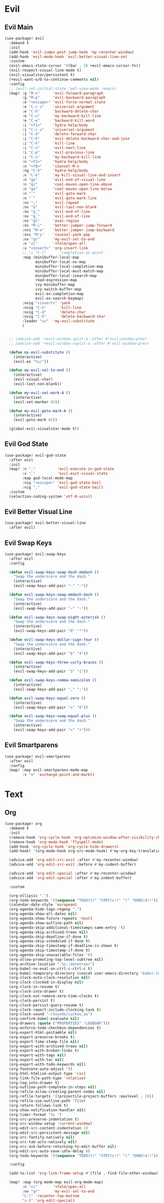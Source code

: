 #+PROPERTY: header-args :tangle yes :results none
#+STARTUP: overview

* Evil
** Evil Main
#+begin_src emacs-lisp
(use-package! evil
  :demand t
  :init
  (add-hook 'evil-jumps-post-jump-hook 'my-recenter-window)
  (add-hook 'evil-mode-hook 'evil-better-visual-line-on)
  :custom
  (evil-emacs-state-cursor '((bar . 3) +evil-emacs-cursor-fn))
  (evil-respect-visual-line-mode t)
  (evil-visualstar/persistent t)
  (+evil-want-o/O-to-continue-comments nil)
  :config
  ;; (evil-set-initial-state 'pdf-view-mode 'emacs)
  (map! :g "M-n"      'evil-forward-paragraph
        :g "M-p"      'evil-backward-paragraph
        :e "<escape>" 'evil-force-normal-state
        :e "C-c u"    'universal-argument
        :e "C-h"      'backward-delete-char
        :e "C-u"      'my-backward-kill-line
        :e "C-w"      'backward-kill-word
        :i "<f1>"     'hydra-help/body
        :i "C-c u"    'universal-argument
        :i "C-d"      'delete-forward-char
        :i "C-h"      'evil-delete-backward-char-and-join
        :i "C-k"      'kill-line
        :i "C-n"      'evil-next-line
        :i "C-p"      'evil-previous-line
        :i "C-u"      'my-backward-kill-line
        :n "<f1>"     'hydra-help/body
        :n "<f8>"     'counsel-M-x
        :ng "C-h"     'hydra-help/body
        :n "C-k"      'my-kill-visual-line-and-insert
        :n "ge"       'evil-end-of-visual-line
        :n "gi"       'cool-moves-open-line-above
        :n "go"       'cool-moves-open-line-below
        :n "'"        'evil-goto-mark
        :n "`"        'evil-goto-mark-line
        :nv ";"       'evil-repeat
        :nv "$"       'evil-last-non-blank
        :nv "g_"      'evil-end-of-line
        :nv "g_"      'evil-end-of-line
        :nv "gt"      'eval-region
        :nv "M-i"     'better-jumper-jump-forward
        :nvi "M-o"    'better-jumper-jump-backward
        :nvi "M-y"    'counsel-yank-pop
        :nv "gr"      'my-evil-sel-to-end
        :n "zi"       '+fold/open-all
        :v "<insert>" 'org-insert-link
        ;; :i "C-l"      'completion-at-point
        :map (minibuffer-local-map
              minibuffer-local-ns-map
              minibuffer-local-completion-map
              minibuffer-local-must-match-map
              minibuffer-local-isearch-map
              read-expression-map
              ivy-minibuffer-map
              ivy-switch-buffer-map
              evil-ex-completion-map
              evil-ex-search-keymap)
        :nvig "<insert>" 'yank
        :nvig "C-k"      'kill-line
        :nvig "C-d"      'delete-char
        :nvig "C-h"      'delete-backward-char
        :leader "su"  'my-evil-substitute
        )


  ;; (advice-add '+evil-window-split-a :after #'evil-window-prev)
  ;; (advice-add '+evil-window-vsplit-a :after #'evil-window-prev)

  (defun my-evil-substitute ()
    (interactive)
    (evil-ex "%s/"))

  (defun my-evil-sel-to-end ()
    (interactive)
    (evil-visual-char)
    (evil-last-non-blank))

  (defun my-evil-set-mark-A ()
    (interactive)
    (evil-set-marker 65))

  (defun my-evil-goto-mark-A ()
    (interactive)
    (evil-goto-mark 65))

  (global-evil-visualstar-mode t))
#+end_src
** Evil God State
#+begin_src emacs-lisp
(use-package! evil-god-state
  :after evil
  :init
  (map! :n ","          'evil-execute-in-god-state
        :v ","          'evil-exit-visual-state
        :map god-local-mode-map
        :nig "<escape>" 'evil-god-state-bail
        :nig ","        'evil-god-state-bail)
  :custom
  (selection-coding-system 'utf-8-unix))
#+end_src
** Evil Better Visual Line
#+begin_src emacs-lisp
(use-package! evil-better-visual-line
  :after evil)
#+end_src
** Evil Swap Keys
#+begin_src emacs-lisp
(use-package! evil-swap-keys
  :after evil
  :config

  (defun evil-swap-keys-swap-dash-emdash ()
    "Swap the underscore and the dash."
    (interactive)
    (evil-swap-keys-add-pair "-" "—"))

  (defun evil-swap-keys-swap-emdash-dash ()
    "Swap the underscore and the dash."
    (interactive)
    (evil-swap-keys-add-pair "—" "-"))

  (defun evil-swap-keys-swap-eight-asterisk ()
    "Swap the underscore and the dash."
    (interactive)
    (evil-swap-keys-add-pair "8" "*"))

  (defun evil-swap-keys-dollar-sign-four ()
    "Swap the underscore and the dash."
    (interactive)
    (evil-swap-keys-add-pair "$" "4"))

  (defun evil-swap-keys-three-curly-braces ()
    (interactive)
    (evil-swap-keys-add-pair "3" "{"))

  (defun evil-swap-keys-comma-semicolon ()
    (interactive)
    (evil-swap-keys-add-pair "," ";"))

  (defun evil-swap-keys-equal-zero ()
    (interactive)
    (evil-swap-keys-add-pair "=" "0"))

  (defun evil-swap-keys-swap-equal-plus ()
    "Swap the underscore and the dash."
    (interactive)
    (evil-swap-keys-add-pair "=" "+")))
#+end_src
** Evil Smartparens
#+begin_src emacs-lisp
(use-package! evil-smartparens
  :after evil
  :config
  (map! :map evil-smartparens-mode-map
        :v "o" 'exchange-point-and-mark))
#+end_src

* Text
** Org
#+begin_src emacs-lisp
(use-package! org
  :demand t
  :init
  (remove-hook 'org-cycle-hook 'org-optimize-window-after-visibility-change)
  (remove-hook 'org-mode-hook 'flyspell-mode)
  (add-hook 'org-cycle-hook 'org-cycle-hide-drawers)
  (add-hook! '(org-mode-hook org-src-mode-hook) #'my-org-key-translation)

  (advice-add 'org-edit-src-exit :after #'my-recenter-window)
  (advice-add 'org-edit-src-exit :before #'my-indent-buffer)

  (advice-add 'org-edit-special :after #'my-recenter-window)
  (advice-add 'org-edit-special :after #'my-indent-buffer)

  :custom

  (org-ellipsis ".")
  (org-todo-keywords '((sequence "TODO(t)" "STRT(s!)" "|" "DONE(d!)")))
  (calendar-date-style 'european)
  (org-agenda-hide-tags-regexp ".")
  (org-agenda-show-all-dates nil)
  (org-agenda-show-future-repeats 'next)
  (org-agenda-show-outline-path nil)
  (org-agenda-skip-additional-timestamps-same-entry 't)
  (org-agenda-skip-archived-trees nil)
  (org-agenda-skip-deadline-if-done t)
  (org-agenda-skip-scheduled-if-done t)
  (org-agenda-skip-timestamp-if-deadline-is-shown t)
  (org-agenda-skip-timestamp-if-done t)
  (org-agenda-skip-unavailable-files 't)
  (org-allow-promoting-top-level-subtree nil)
  (org-archive-location ".%s::datetree/")
  (org-babel-no-eval-on-ctrl-c-ctrl-c t)
  (org-babel-temporary-directory (concat user-emacs-directory "babel-temp"))
  (org-clock-auto-clock-resolution nil)
  (org-clock-clocked-in-display nil)
  (org-clock-in-resume t)
  (org-clock-into-drawer t)
  (org-clock-out-remove-zero-time-clocks t)
  (org-clock-persist t)
  (org-clock-persist-query-resume t)
  (org-clock-report-include-clocking-task t)
  (org-clock-sound "~/Sounds/cuckoo.au")
  (org-confirm-babel-evaluate nil)
  (org-drawers (quote ("PROPERTIES" "LOGBOOK")))
  (org-enforce-todo-checkbox-dependencies t)
  (org-export-html-postamble nil)
  (org-export-preserve-breaks t)
  (org-export-time-stamp-file nil)
  (org-export-with-archived-trees nil)
  (org-export-with-broken-links t)
  (org-export-with-tags nil)
  (org-export-with-toc nil)
  (org-export-with-todo-keywords nil)
  (org-footnote-auto-adjust 't)
  (org-html-htmlize-output-type 'css)
  (org-link-file-path-type 'relative)
  (org-log-into-drawer t)
  (org-outline-path-complete-in-steps nil)
  (org-refile-allow-creating-parent-nodes nil)
  (org-refile-targets '((projectile-project-buffers :maxlevel . 3)))
  (org-refile-use-outline-path 'file)
  (org-return-follows-link t)
  (org-show-notification-handler nil)
  (org-timer-format "%s ")
  (org-src-preserve-indentation t)
  (org-src-window-setup 'current-window)
  (org-edit-src-content-indentation 1)
  (org-edit-src-persistent-message nil)
  (org-src-fontify-natively nil)
  (org-src-tab-acts-natively nil)
  (org-src-ask-before-returning-to-edit-buffer nil)
  (org-edit-src-auto-save-idle-delay 0)
  (org-todo-keywords '((sequence "TODO(t)" "STRT(s!)" "|" "DONE(d!)")))

  :config

  (add-to-list 'org-link-frame-setup #'(file . find-file-other-window))

  (map! :map (org-mode-map evil-org-mode-map)
        :n "zi"       '+fold/open-all
        :nv "gr"      'my-evil-sel-to-end
        "C-l" 'recenter-top-bottom
        "s-S" 'org-edit-special)

  (map! :map (org-src-mode-map)
        "s-S" 'my-eval-buffer-and-leave-org-source)

  (org-indent-mode t)

  (setq org-agenda-files '("~/org/Agenda"))

  (defun my-org-key-translation ()
    "Custom `org-mode' behaviours."
    ;; Buffer-local key translation from "`" to "~".
    (let ((keymap (make-sparse-keymap)))
      (set-keymap-parent keymap key-translation-map)
      (setq-local key-translation-map keymap)
      (define-key key-translation-map (kbd "s-s") (kbd "C-c '"))))

  (defun my-eval-buffer-and-leave-org-source ()
    (interactive)
    (eval-buffer)
    (org-edit-src-exit))

  (defun my-org-started-with-clock ()
    (interactive)
    (org-todo "STRT")
    (org-clock-in))

  (defun my-org-started-with-pomodoro ()
    (interactive)
    (org-todo "STRT")
    (org-pomodoro))

  (defun my-org-goto-clock-and-start-pomodoro ()
    (interactive)
    (org-clock-goto)
    (org-todo "STRT")
    (org-pomodoro))

  (defun my-org-started-no-clock ()
    (interactive)
    (org-todo "STRT"))

  (defun my-org-todo-done ()
    (interactive)
    (org-todo "DONE"))

  (defun my-org-todo-done-pomodoro ()
    (interactive)
    (org-todo "DONE")
    (org-pomodoro))

  (defun my-org-todo ()
    (interactive)
    (org-todo "TODO")
    (org-clock-out)))
#+end_src
** Org Pomodoro
#+begin_src emacs-lisp
(use-package! org-pomodoro
  :after org
  :custom
  (org-pomodoro-offset 1)
  (org-pomodoro-start-sound-args t)
  (org-pomodoro-length (* 25 org-pomodoro-offset))
  (org-pomodoro-short-break-length (/ org-pomodoro-length 5))
  (org-pomodoro-long-break-length (* org-pomodoro-length 0.8))
  (org-pomodoro-long-break-frequency 4)
  (org-pomodoro-ask-upon-killing nil)
  (org-pomodoro-manual-break t)
  (org-pomodoro-keep-killed-pomodoro-time t)
  (org-pomodoro-time-format "%.2m")
  (org-pomodoro-short-break-format "SHORT: %s")
  (org-pomodoro-long-break-format "LONG: %s")
  (org-pomodoro-format "P: %s"))
#+end_src
** PDF Tools
#+begin_src emacs-lisp
(use-package! pdf-tools
  :init
  (add-hook 'pdf-outline-buffer-mode-hook (lambda () (toggle-truncate-lines +1)))
  ;; (general-unbind 'pdf-view-mode-map
  ;;   "M-s o")
  :custom

  (pdf-view-continuous t)
  (pdf-view-resize-factor 1.15)
  (pdf-misc-size-indication-minor-mode t)

  :config


  (map! :map pdf-view-mode-map
        :nvieg "C-s" 'pdf-occur
        :nvieg "M-s" 'my-last-buffer
        :nvieg "<escape>" 'ignore
        :nvieg "TAB" 'pdf-outline
        :nvieg "q"        'quit-window
        :nvieg "w"        'pdf-view-fit-width-to-window
        :nvieg "h"        'pdf-view-scroll-up-or-next-page
        :nvieg "l"        'pdf-view-scroll-down-or-previous-page
        :nvieg "j"        'pdf-view-next-page
        :nvieg "k"        'pdf-view-previous-page
        :nvieg "K"        'pdf-view-previous-line-or-previous-page
        :nvieg "J"        'pdf-view-next-line-or-next-page
        :nvieg "C-j"      'treemacs-select-window
        :nvieg "C-l"      'my-show-pdf-view-commands)

  (map! :map pdf-outline-buffer-mode-map
        "<escape>" 'quit-window)

  (defun my-show-pdf-view-commands ()
    (interactive)
    (counsel-M-x "^pdf-view- ")))
#+end_src
** Cool Moves
#+begin_src emacs-lisp
(load! "cool-moves.el" my-load!)
#+end_src
** Xah Text
#+begin_src emacs-lisp
(load! "xah-text.el" my-load!)
#+end_src
** Text Mode
#+begin_src emacs-lisp :tangle yes
(use-package! text-mode
  :init
  (remove-hook 'text-mode-hook '+spell-remove-run-together-switch-for-aspell-h)
  (remove-hook 'text-mode-hook 'hl-line-mode))
#+end_src

** Avy
#+begin_src emacs-lisp
(use-package! avy
  :custom
  (avy-case-fold-search 't)
  (avy-style 'at-full)
  (avy-timeout-seconds 0.3)
  (avy-highlight-first t)
  (avy-single-candidate-jump t)
  :custom-face
  (avy-background-face((t (:foreground "LightSkyBlue4"))))
  :init
  (map! :nv "F" 'evil-avy-goto-char-2-above
        :nv "f" 'evil-avy-goto-char-2-below)

  :config
  (setq! avy-keys (nconc (number-sequence ?a ?z)
                         (number-sequence ?0 ?9))))
#+end_src
** Olivetti
#+begin_src emacs-lisp
(use-package! olivetti
  :custom
  (olivetti-body-width 95))
#+end_src
** Lorem Ipsum
#+begin_src emacs-lisp
(use-package lorem-ipsum
  :config
  (setq lorem-ipsum-paragraph-separator "\n\n"))
#+end_src
* Prog
** sh-mode
#+begin_src emacs-lisp
(use-package! sh-mode
  :hook (sh-mode . evil-swap-keys-swap-double-single-quotes))
#+end_src
** Company
#+begin_src emacs-lisp
(use-package! company
  :custom
  (company-ispell-dictionary "brazilian")
  (company-minimum-prefix-length 1)
  (company-show-numbers t)
  (company-tooltip-limit 10)
  (company-dabbrev-other-buffers t)
  (company-selection-wrap-around t)
  (company-auto-complete nil)
  (company-dabbrev-ignore-case 'keep-prefix)
  (company-global-modes '(not erc-mode message-mode help-mode gud-mode eshell-mode text-mode org-mode))
  :config
  (setq-default company-call-backends '(company-capf
                                        company-yasnippet
                                        company-shell
                                        company-shell-env
                                        company-files
                                        company-semantic
                                        (company-dabbrev-code
                                         company-gtags
                                         company-etags
                                         company-keywords)
                                        company-dabbrev))

  (map! :map company-active-map
        "M-e" 'my-company-yasnippet
        "C-u" 'company-yasnippet
        "M-q" 'company-complete-selection
        "M-w" 'my-company-comp-with-paren
        "M-." 'my-company-comp-with-dot
        "M-j" 'my-company-comp-space
        "C-h" 'delete-backward-char
        "M-0" 'company-complete-number
        "M-1" 'company-complete-number
        "M-2" 'company-complete-number
        "M-3" 'company-complete-number
        "M-4" 'company-complete-number
        "M-5" 'company-complete-number
        "M-6" 'company-complete-number
        "M-7" 'company-complete-number
        "M-8" 'company-complete-number
        "M-9" 'company-complete-number)

  (defun my-company-yasnippet ()
    (interactive)
    (company-abort)
    (yas-expand))

  (defun my-company-comp-with-paren ()
    (interactive)
    (company-complete-selection)
    (insert "()")
    (backward-char))

  (defun my-company-comp-with-dot ()
    (interactive)
    (company-complete-selection)
    (insert ".")
    (company-complete))

  (defun my-company-comp-space ()
    (interactive)
    (company-complete-selection)
    (insert " ")))
#+end_src
** JSON
#+begin_src emacs-lisp
(use-package json-mode)
#+end_src
** Prog Mode
#+begin_src emacs-lisp
(use-package! prog-mode
  :hook (prog-mode . abbrev-mode)
  :custom
  ;; (word-wrap nil)
  (truncate-lines t)
  :config
  (map! :map (prog-mode-map)
        "M-p"         'my-par-backward-to-indentation
        "M-n"         'my-par-forward-to-indentation
        :nv "TAB"     '+fold/toggle
        :i "M-e"      'yas-expand
        :n "<escape>" 'my-quiet-save-buffer
        "M-m"         'flycheck-first-error))
#+end_src
** Apheleia
#+begin_src emacs-lisp
(after! apheleia
  (setf (alist-get 'black apheleia-formatters) '("black" "-l" "79" "-")))
#+end_src
** Paren
#+begin_src emacs-lisp
(use-package! paren
  :ensure nil
  :custom
  (blink-matching-paren-dont-ignore-comments t)
  (show-paren-ring-bell-on-mismatch nil)
  :custom-face
  (show-paren-match ((t(:background "#292929"
                        :foreground "dark orange"
                        :inverse-video nil
                        :underline nil
                        :slant normal
                        :weight ultrabold)))))
#+end_src
** Python
#+begin_src emacs-lisp
(use-package! python
  :demand t
  :init
  (add-hook! '(python-mode-hook inferior-python-mode-hook)
             #'rainbow-delimiters-mode
             #'electric-operator-mode
             #'evil-smartparens-mode
             #'smartparens-strict-mode
             #'yafolding-mode
             #'evil-swap-keys-swap-double-single-quotes
             #'evil-swap-keys-swap-underscore-dash
             #'evil-swap-keys-swap-colon-semicolon)

  (add-hook! 'python-mode-hook
             #'elpy-mode
             #'apheleia-mode)

  :custom
  (python-indent-guess-indent-offset-verbose nil)
  :config

  (defun my-quickrun-shell ()
    (interactive)
    (quickrun-shell)
    (other-window))

  (set-company-backend!
    'python-mode
    'elpy-company-backend
    '(company-files :with company-yasnippet)
    '(company-dabbrev-code :with company-keywords company-dabbrev))

  (set-company-backend!
    'inferior-python-mode
    'elpy-company-backend
    '(company-files :with company-yasnippet)
    '(company-dabbrev-code :with company-keywords company-dabbrev))

  (map! :map python-mode-map
        "C-c y" 'engine/search-python-3
        "C-c d" 'engine/search-python-3-docs
        "C-c ç" 'my-python-shebang
        "C-ç" 'elpy-shell-switch-to-shell
        "M-a"   'python-nav-backward-statement
        "M-e"   'python-nav-forward-statement
        "<M-backspace>"   'apheleia-format-buffer
        :i "C-=" 'my-python-colon-newline
        :i "C-h"'python-indent-dedent-line-backspace
        :nv "zi" 'yafolding-show-all
        :nv "zm" 'yafolding-toggle-all
        :nv "TAB" 'yafolding-toggle-element
        :nv "<backtab>" 'yafolding-toggle-all
        :nv "<return>" 'hydra-python-mode/body
        :nv "<" 'python-indent-shift-left
        :nv ">" 'python-indent-shift-right
        :nvi "<C-return>" 'my-quickrun)

  (map! :map inferior-python-mode-map
        "C-ç" 'my-elpy-switch-to-buffer
        :i "C-l" 'comint-clear-buffer)

  (defun my-quickrun ()
    (interactive)
    (quickrun)
    ;; (sit-for 0.5)
    (windmove-down)
    ;; (compilation-next-error 1)
    )

  (defun my-python-shebang ()
    (interactive)
    (kill-region (point-min) (point-max))
    (insert "#!/usr/bin/env python3\n\n")
    (evil-insert-state))

  (defun my-python-colon-newline ()
    (interactive)
    (end-of-line)
    (insert ":")
    (newline-and-indent)))

(use-package! elpy
  :demand t
  :custom
  (elpy-rpc-virtualenv-path 'current)
  :config

  (map! :map elpy-mode-map
        "C-x m" 'elpy-multiedit-python-symbol-at-point
        "C-x M" 'elpy-multiedit-stop)

  (advice-add 'elpy-multiedit-python-symbol-at-point :before #'my-save-some-buffers)
  (defun my-elpy-switch-to-buffer ()
    (interactive)
    (elpy-shell-switch-to-buffer)
    (quit-windows-on "*Python*"))

  (elpy-enable))
#+end_src
** Flycheck
#+begin_src emacs-lisp
(use-package! flycheck
  :custom
  (flycheck-display-errors-delay 0.1)
  (flycheck-check-syntax-automatically '(save
                                         mode-enabled
                                         idle-change
                                         new-line))

  (flycheck-sh-shellcheck-executable "/usr/local/bin/shellcheck"))
#+end_src
* Buffers
** Ranger
#+begin_src emacs-lisp
(use-package! ranger
  :init

  (add-hook 'ranger-mode-hook 'olivetti-mode)

  :custom
  (ranger-max-tabs 0)
  (ranger-minimal nil)
  (ranger-footer-delay 0)
  (ranger-parent-depth 1)
  (ranger-footer-delay nil)
  (ranger-preview-file nil)
  (ranger-override-dired t)
  (ranger-persistent-sort t)
  (ranger-cleanup-eagerly t)
  (ranger-dont-show-binary nil)
  (ranger-width-preview 0.65)
  (ranger-width-parents 0.12)
  (ranger-max-preview-size 0.5)
  (ranger-cleanup-on-disable t)
  (ranger-return-to-ranger nil)
  (ranger-max-parent-width 0.42)
  (ranger-deer-show-details nil)
  (ranger-excluded-extensions '("mkv" "iso"
                                "mp4" "bin"
                                "exe" "msi"
                                "pdf" "doc"
                                "docx"))
  :config

  (map! :map ranger-mode-map
        "çm"         'dired-create-directory
        "<insert>"   'dired-create-empty-file
        "i"          'my-ranger-go
        "M-9"        'delete-other-windows
        "tp"         'delete-file
        "<escape>"   'ranger-close
        "m"          'my-ranger-toggle-mark-and-advance
        "gg"         'ranger-goto-top
        "zp"         'ranger-preview-toggle
        "çcm"        'dired-create-directory
        "C-c l"      'counsel-find-file
        "d"          'dired-do-flagged-delete
        "x"          'diredp-delete-this-file
        "d"          'dired-flag-file-deletion
        "<c-return>" 'dired-do-find-marked-files
        :leader "R" 'ranger)

  (defun my-ranger-go (path)
    "Go subroutine"
    (interactive
     (list
      (read-char-choice
       "
    d: dotfiles  n : downloads  s : scripts   m: doom
    e/E: emacs   o : org        f: config     q: quit
    h: home      p/a: py/alien  c: documents
  > "
       '(?a ?d ?e ?E ?h ?i ?n ?o ?p ?s ?f ?c ?m ?q))))
    (message nil)
    (let* ((c (char-to-string path))
           (new-path
            (cl-case (intern c)
              ('d "~/dotfiles")
              ('e "~/.emacs.d")
              ('E "~/emacs/.emacs.d.back")
              ('m "~/.doom.d")
              ('h "~")
              ('n "~/Downloads")
              ('o "~/org")
              ('p "~/Documents/Python")
              ('a "~/Documents/Python/proj/alien")
              ('s "~/scripts")
              ('f "~/.config")
              ('c "~/Documents")
              ('q "quit")
              ('i "quit")))
           (alt-option
            (cl-case (intern c)
              ;; Subdir Handlng
              ('j 'ranger-next-subdir)
              ('k 'ranger-prev-subdir)
              ;; Tab Handling
              ('n 'ranger-new-tab)
              ('T 'ranger-prev-tab)
              ('t 'ranger-next-tab)
              ('c 'ranger-close-tab)
              ('g 'ranger-goto-top))))
      (when (string-equal c "q")
        (keyboard-quit))
      (when (and new-path (file-directory-p new-path))
        (ranger-find-file new-path))
      (when (eq system-type 'windows-nt)
        (when (string-equal c "D")
          (ranger-show-drives)))
      (when alt-option
        (call-interactively alt-option))))

  (defun my-deer-goto-my-lisp ()
    (interactive)
    (deer "~/.doom.d/my-lisp/my-packages.el"))

  (defun my-deer-goto-python ()
    (interactive)
    (deer "~/.doom.d/my-lisp/my-packages.el"))

  (defun my-ranger-toggle-mark-and-advance ()
    (interactive)
    (ranger-toggle-mark)
    (ranger-next-file 1)))
#+end_src
** Treemacs
#+begin_src emacs-lisp
(use-package! treemacs
  :demand t
  :custom
  (treemacs-width 25)
  (treemacs-indentation '(5 px))
  (treemacs-is-never-other-window t)
  (treemacs-no-delete-other-windows t)
  (treemacs-default-visit-action 'treemacs-visit-node-in-most-recently-used-window)
  (doom-themes-treemacs-enable-variable-pitch nil)
  :custom-face
  (treemacs-root-face ((t (:inherit font-lock-string-face :weight bold :height 1.0))))
  :config

  (defun my-quit-treemacs ()
    (interactive)
    (treemacs-select-window)
    (treemacs-quit))

  (treemacs-follow-mode t)
  ;; (treemacs-git-mode 'deferred)
  (treemacs-git-mode 'extended)
  (add-to-list 'treemacs-pre-file-insert-predicates #'treemacs-is-file-git-ignored?)

  (map! :nvig "C--"    'my-quit-treemacs
        :map treemacs-mode-map
        "C-c pa"   'treemacs-add-project-to-workspace
        "C-c pa"   'treemacs-projectile
        "C-c pd"   'treemacs-remove-project-from-workspace
        "C-c D"    'treemacs-delete
        "C-p"      'treemacs-previous-project
        "C-n"      'treemacs-next-project
        "C-c t"    'my-show-treemacs-commands
        "çm"       'treemacs-create-dir
        "<insert>" 'treemacs-create-file
        "m"        'treemacs-RET-action
        "C-j"      'my-treemacs-visit-node-and-hide
        "<escape>" 'treemacs-quit)

  (general-unbind
    :keymaps 'treemacs-mode-map
    :with 'avy-goto-char-2-below
    [remap evil-find-char])

  (general-unbind
    :keymaps 'treemacs-mode-map
    :with 'windmove-down
    [remap treemacs-next-neighbour])

  (general-unbind
    :keymaps 'treemacs-mode-map
    :with 'windmove-up
    [remap treemacs-previous-neighbour])

  (general-unbind
    :keymaps 'treemacs-mode-map
    :with 'avy-goto-char-2-above
    [remap evil-find-char-backward])

  (defun my-treemacs-commands ()
    (interactive)
    (counsel-M-x "^treemacs- "))

  (defun my-treemacs-visit-node-and-hide ()
    (interactive)
    (treemacs-RET-action)
    (treemacs))

  (treemacs-resize-icons 15))

(use-package! treemacs-projectile
  :after treemacs projectile)


(use-package! treemacs-magit
  :after treemacs magit)
#+end_src
** Windmove
#+begin_src emacs-lisp
(use-package! windmove
  :custom
  (windmove-wrap-around t))
#+end_src
** Winner
#+begin_src emacs-lisp
(use-package! winner
  :config
  (map! :g "M--" 'winner-undo
        :g "M-=" 'winner-redo)
  (winner-mode +1))
#+end_src
** Unkillable
#+begin_src emacs-lisp
(use-package! unkillable-scratch
  :demand t
  :config
  (setq unkillable-scratch-behavior 'bury
        unkillable-buffers '("^pytasks.org$"
                             "^sct.py$"
                             "*Treemacs"))
  (unkillable-scratch +1))
#+end_src
** Super Save
#+begin_src emacs-lisp
(use-package! super-save
  :demand t
  :custom
  (auto-save-default nil)
  (super-save-idle-duration 5)
  (super-save-auto-save-when-idle nil)
  (super-save-triggers
   '(quickrun
     quit-window
     eval-buffer
     my-last-buffer
     windmove-up
     windmove-down
     windmove-left
     windmove-right
     switch-to-buffer
     delete-window
     eyebrowse-close-window-config
     eyebrowse-create-window-config
     eyebrowse-prev-window-config))
  :config
  (super-save-mode t))
#+end_src
** Eyebrowse
#+begin_src emacs-lisp
(use-package! eyebrowse
  :demand t
  :custom
  (eyebrowse-wrap-around t)
  (eyebrowse-new-workspace t)
  (eyebrowse-mode-line-style 'smart)
  (eyebrowse-switch-back-and-forth t)
  (eyebrowse-mode-line-left-delimiter " [ ")
  (eyebrowse-mode-line-right-delimiter " ]  ")
  (eyebrowse-mode-line-separator " | ")
  :config
  (map! "M-q"       'eyebrowse-prev-window-config
        "M-w"       'eyebrowse-next-window-config
        :leader "v" 'eyebrowse-create-window-config
        :leader "x" 'eyebrowse-close-window-config)

  (eyebrowse-mode +1))
#+end_src
** Nswbuff
#+begin_src emacs-lisp
(use-package! nswbuff
  :init
  (map! :nvig "M-," 'nswbuff-switch-to-previous-buffer
        :nvig "M-." 'nswbuff-switch-to-next-buffer)
  :custom
  (nswbuff-left "  ")
  (nswbuff-clear-delay 2)
  (nswbuff-delay-switch nil)
  (nswbuff-this-frame-only 't)
  (nswbuff-recent-buffers-first t)
  (nswbuff-start-with-current-centered t)
  (nswbuff-display-intermediate-buffers t)
  (nswbuff-buffer-list-function 'nswbuff-projectile-buffer-list)
  (nswbuff-exclude-mode-regexp excluded-modes)
  (nswbuff-exclude-buffer-regexps '("^ " "^#.*#$" "^\\*.*\\*")))
#+end_src
* Helpers
** Ivy
#+begin_src emacs-lisp
(use-package! ivy
  :custom
  (ivy-extra-directories nil)
  (counsel-outline-display-style 'title)
  (counsel-find-file-at-point t)
  (counsel-bookmark-avoid-dired t)
  (ivy-count-format "")
  (counsel-ag-base-command "ag --filename --nocolor --nogroup --smart-case --skip-vcs-ignores --silent --ignore '*.html' --ignore '*.elc' --ignore '*.el' %s")

  (ivy-ignore-buffers '("^#.*#$"
                        "^\\*.*\\*"
                        "^agenda.org$"
                        "magit"
                        "*org-src-fontification.\\*"))
  :config

  (map! :nvig "C-s"      'counsel-grep-or-swiper
        :nvig "C-,"      'ivy-switch-buffer
        :nvig "C-."      'counsel-projectile-switch-to-buffer
        :nvig "C-/"      '+shell/toggle
        :nv "."          'counsel-M-x
        :map ivy-minibuffer-map
        :g "M-y"      'ivy-next-line
        :g "M-r"      'ivy-next-line
        :g "C-,"      'ivy-next-line
        :g "C-."      'ivy-next-line
        :g "C-/"      'ivy-next-line
        :g "M-q"      'ivy-done
        :g "<insert>" 'yank
        :leader "sg" 'counsel-grep
        :leader "sa" 'counsel-ag-thing-at-point
        :leader "pG" 'projectile-configure-project
        :leader "pg" 'counsel-projectile-ag)

  (defun ivy-with-thing-at-point (cmd)
    (let ((ivy-initial-inputs-alist
           (list
            (cons cmd (thing-at-point 'symbol)))))
      (funcall cmd)))

  (defun counsel-ag-thing-at-point ()
    (interactive)
    (ivy-with-thing-at-point 'counsel-ag))

  (defun counsel-projectile-ag-thing-at-point ()
    (interactive)
    (ivy-with-thing-at-point 'counsel-projectile-ag)))

(use-package! ivy-prescient
  :hook ivy
  :config
  (ivy-prescient-mode +1))
#+end_src
** Hydra
#+begin_src emacs-lisp
(use-package! hydra
  :config
  (map! :leader "j" 'hydra-org-clock/body))
#+end_src
** Helpful
#+begin_src emacs-lisp
(use-package! helpful
  :init
  (map! :nvig "C-;" 'helpful-at-point
        "C-c h" 'my-helpful-options)
  :custom
  (help-window-select t)
  :config
  (defun my-helpful-options ()
    (interactive)
    (counsel-M-x "^helpful-")))
#+end_src
** Clipmon
#+begin_src emacs-lisp
(use-package! clipmon
  :demand t
  :custom
  (selection-coding-system 'utf-8-unix)
  :config
  (clipmon-mode +1))
#+end_src
** Which Key
#+begin_src emacs-lisp
(use-package! which-key
  :config
  (which-key-add-key-based-replacements
    "SPC tc" "Clean Lines"
    "SPC td" "Dup Lines"
    "SPC bl" "Kill Matching"
    "SPC td" "Dup Par"
    "SPC bY" "Yank Dir"
    "SPC fk" "Search Pkgs")
  (setq! which-key-idle-delay 0.4)
  (which-key-mode +1))
#+end_src
** Engine
#+begin_src emacs-lisp
(use-package engine-mode
  :config

  (defengine python-3
    "http://www.google.com/search?ie=utf-8&oe=utf-8&q=python 3 %s")

  (defengine python-3-docs
    "https://docs.python.org/3/search.html?q= %s")


  (defengine devdocs-io
    "https://devdocs.io/#q=%s")
  (defengine emacs-wiki

    (engine-mode t)))
#+end_src
* Apperance
** Time
#+begin_src emacs-lisp
(use-package! time
  :config
  (setq! display-time-format "| %A | %H:%M |"
         display-time-interval (* 60 5)
         display-time-default-load-average nil)

  (display-time-mode +1))
#+end_src
** Modeline
#+begin_src emacs-lisp
(use-package! doom-modeline
  :custom
  (doom-modeline-env-version nil)
  (doom-modeline-env-enable-go nil)
  (doom-modeline-major-mode-icon nil)
  (doom-modeline-buffer-state-icon nil)
  (doom-modeline-buffer-encoding nil)
  (doom-modeline-enable-word-count nil)
  (doom-modeline-env-enable-ruby nil)
  (doom-modeline-env-enable-perl nil)
  (doom-modeline-env-enable-rust nil)
  (doom-modeline-env-enable-python nil)
  (doom-modeline-env-enable-elixir nil)
  (doom-modeline-env-load-string ".")
  (doom-modeline-major-mode-color-icon t)
  (doom-modeline-checker-simple-format t)
  (doom-modeline-buffer-modification-icon nil)
  (doom-modeline-buffer-file-name-style 'buffer-name))
#+end_src
** Hl Line
#+begin_src emacs-lisp
(use-package! hl-line-mode
  :config
  (setq-default hl-line-mode nil)
  (setq-default global-hl-line-mode nil)
  (hl-line-mode -1)
  (global-hl-line-mode -1))
#+end_src
* Misc
** Message
#+begin_src emacs-lisp
(use-package! message
  :config
  (read-only-mode -1))
#+end_src
** Ibuffer
#+begin_src emacs-lisp
(use-package! ibuffer
  :config
  (map! :map ibuffer-mode-map
        :n "<escape>" 'kill-current-buffer))
#+end_src
